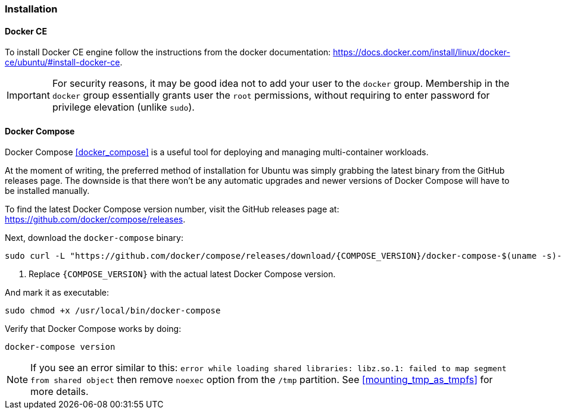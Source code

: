 === Installation

==== Docker CE
To install Docker CE engine follow the instructions from the docker documentation:
https://docs.docker.com/install/linux/docker-ce/ubuntu/#install-docker-ce.

IMPORTANT: For security reasons, it may be good idea not to add your user to the `docker` group.
Membership in the `docker` group essentially grants user the `root` permissions, without requiring to enter
password for privilege elevation (unlike `sudo`).

[[docker_compose_install]]
==== Docker Compose
Docker Compose <<docker_compose>> is a useful tool for deploying and managing multi-container workloads.

At the moment of writing, the preferred method of installation for Ubuntu was simply grabbing
the latest binary from the GitHub releases page.
The downside is that there won't be any automatic upgrades and newer versions of Docker Compose will
have to be installed manually.

To find the latest Docker Compose version number, visit the GitHub releases page at:
https://github.com/docker/compose/releases.

Next, download the `docker-compose` binary:

----
sudo curl -L "https://github.com/docker/compose/releases/download/{COMPOSE_VERSION}/docker-compose-$(uname -s)-$(uname -m)" -o /usr/local/bin/docker-compose # <1>
----
<1> Replace `\{COMPOSE_VERSION}` with the actual latest Docker Compose version.

And mark it as executable:

----
sudo chmod +x /usr/local/bin/docker-compose
----

Verify that Docker Compose works by doing:

----
docker-compose version
----

NOTE: If you see an error similar to this:
`error while loading shared libraries: libz.so.1: failed to map segment from shared object`
then remove `noexec` option from the `/tmp` partition.
See <<mounting_tmp_as_tmpfs>> for more details.

